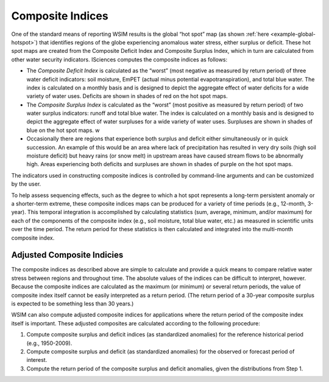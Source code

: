Composite Indices
*****************

One of the standard means of reporting WSIM results is the global “hot spot” map (as shown :ref:`here <example-global-hotspot>`) that identifies regions of the globe experiencing anomalous water stress, either surplus or deficit. 
These hot spot maps are created from the Composite Deficit Index and Composite Surplus Index, which in turn are calculated from other water security indicators. ISciences computes the composite indices as follows:

- The *Composite Deficit Index* is calculated as the “worst” (most negative as measured by return period) of three water deficit indicators: soil moisture, EmPET (actual minus potential evapotranspiration), and total blue water. The index is calculated on a monthly basis and is designed to depict the aggregate effect of water deficits for a wide variety of water uses. Deficits are shown in shades of red on the hot spot maps.
- The *Composite Surplus Index* is calculated as the “worst” (most positive as measured by return period) of two water surplus indicators: runoff and total blue water. The index is calculated on a monthly basis and is designed to depict the aggregate effect of water surpluses for a wide variety of water uses. Surpluses are shown in shades of blue on the hot spot maps.
  w
- Occasionally there are regions that experience both surplus and deficit either simultaneously or in quick succession. An example of this would be an area where lack of precipitation has resulted in very dry soils (high soil moisture deficit) but heavy rains (or snow melt) in upstream areas have caused stream flows to be abnormally high. Areas experiencing both deficits and surpluses are shown in shades of purple on the hot spot maps.

The indicators used in constructing composite indices is controlled by command-line arguments and can be customized by the user.

To help assess sequencing effects, such as the degree to which a hot spot represents a long-term persistent anomaly or a shorter-term extreme, these composite indices maps can be produced for a variety of time periods (e.g., 12-month, 3-year).
This temporal integration is accomplished by calculating statistics (sum, average, minimum, and/or maximum) for each of the components of the composite index (e.g., soil moisture, total blue water, etc.) as measured in scientific units over the time period. The return period for these statistics is then calculated and integrated into the multi-month composite index.

Adjusted Composite Indicies
^^^^^^^^^^^^^^^^^^^^^^^^^^^

The composite indices as described above are simple to calculate and provide a quick means to compare relative water stress between regions and throughout time.
The absolute values of the indices can be difficult to interpret, however.
Because the composite indices are calculated as the maximum (or minimum) or several return periods, the value of composite index itself cannot be easily interpreted as a return period.
(The return period of a 30-year composite surplus is expected to be something less than 30 years.)

WSIM can also compute adjusted composite indices for applications where the return period of the composite index itself is important.
These adjusted composites are calculated according to the following procedure:

1. Compute composite surplus and deficit indices (as standardized anomalies) for the reference historical period (e.g., 1950-2009).
2. Compute composite surplus and deficit (as standardized anomalies) for the observed or forecast period of interest.
3. Compute the return period of the composite surplus and deficit anomalies, given the distributions from Step 1.

